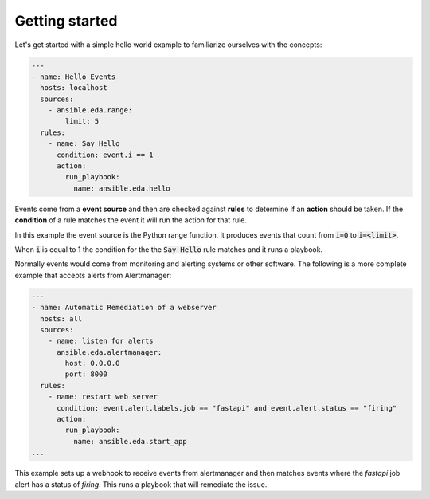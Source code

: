 ===============
Getting started
===============

Let's get started with a simple hello world example to familiarize ourselves with the concepts:

.. code-block:: yaml

    ---
    - name: Hello Events
      hosts: localhost
      sources:
        - ansible.eda.range:
            limit: 5
      rules:
        - name: Say Hello
          condition: event.i == 1
          action:
            run_playbook:
              name: ansible.eda.hello



Events come from a **event source** and then are checked against **rules** to determine if an **action** should
be taken.  If the **condition** of a rule matches the event it will run the action for that rule.

In this example the event source is the Python range function.  It produces events that count from
:code:`i=0` to :code:`i=<limit>`.

When :code:`i` is equal to 1 the condition for the the :code:`Say Hello` rule matches and it runs a playbook.


Normally events would come from monitoring and alerting systems or other software. The following
is a more complete example that accepts alerts from Alertmanager:

.. code-block:: yaml


    ---
    - name: Automatic Remediation of a webserver
      hosts: all
      sources:
        - name: listen for alerts
          ansible.eda.alertmanager:
            host: 0.0.0.0
            port: 8000
      rules:
        - name: restart web server
          condition: event.alert.labels.job == "fastapi" and event.alert.status == "firing"
          action:
            run_playbook:
              name: ansible.eda.start_app
    ...


This example sets up a webhook to receive events from alertmanager and then matches events
where the `fastapi` job alert has a status of `firing`.  This runs a playbook that will
remediate the issue.
